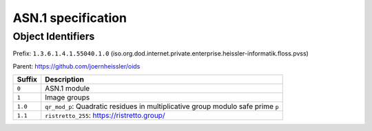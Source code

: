 ###################
ASN.1 specification
###################

Object Identifiers
==================

Prefix: ``1.3.6.1.4.1.55040.1.0`` (iso.org.dod.internet.private.enterprise.heissler-informatik.floss.pvss)

Parent: https://github.com/joernheissler/oids

.. list-table::
   :header-rows: 1
   :widths: auto

   * - Suffix
     - Description
     

   * - ``0``
     - ASN.1 module

   * - ``1``
     - Image groups

   * - ``1.0``
     - ``qr_mod_p``: Quadratic residues in multiplicative group modulo safe prime ``p``
    
   * - ``1.1``
     - ``ristretto_255``: https://ristretto.group/

